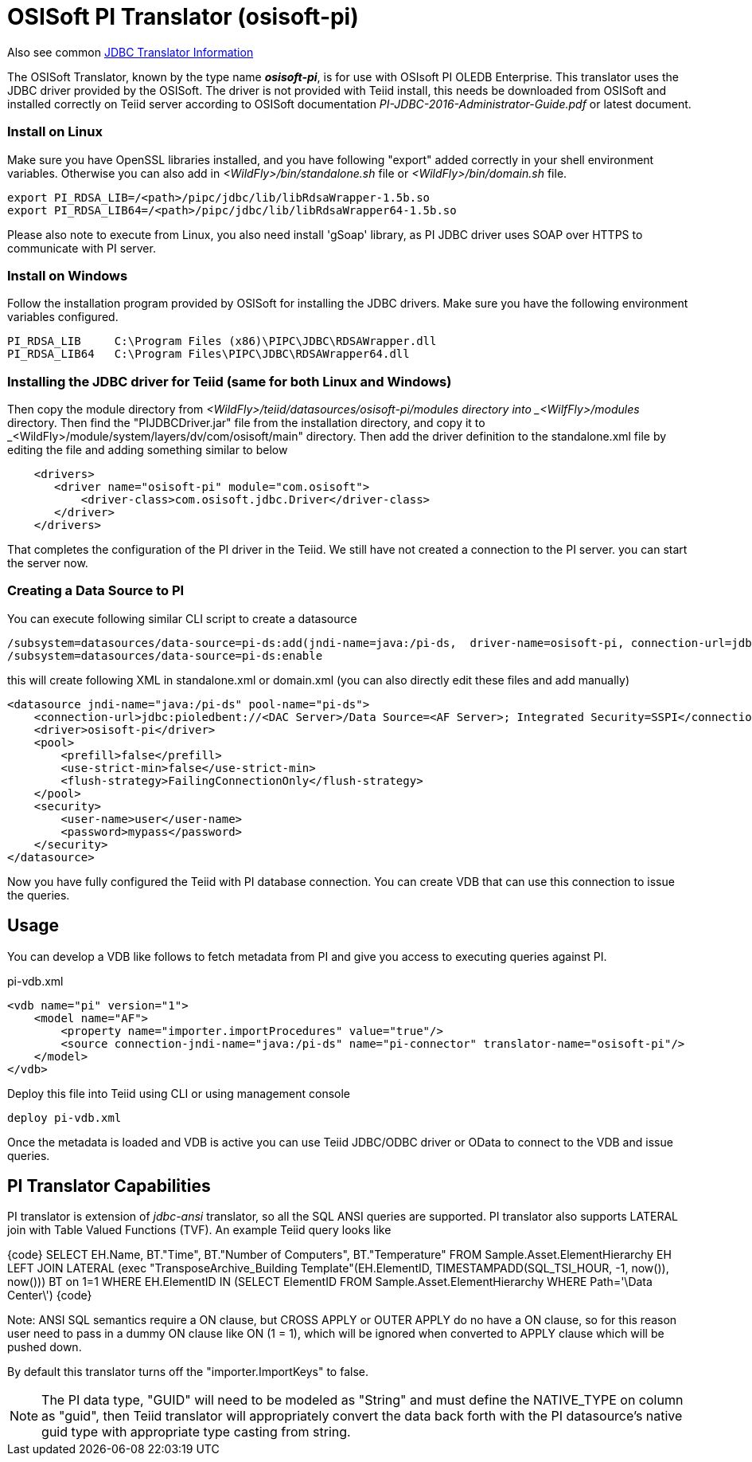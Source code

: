 
= OSISoft PI Translator (osisoft-pi)

Also see common link:JDBC_Translators.adoc[JDBC Translator Information]

The OSISoft Translator, known by the type name *_osisoft-pi_*, is for use with OSIsoft PI OLEDB Enterprise. 
This translator uses the JDBC driver provided by the OSISoft. The driver is not provided with Teiid install, this needs
be downloaded from OSISoft and installed correctly on Teiid server according to OSISoft documentation 
_PI-JDBC-2016-Administrator-Guide.pdf_ or latest document.


=== Install on Linux

Make sure you have OpenSSL libraries installed, and you have following "export" added correctly in your shell environment
variables. Otherwise you can also add in _<WildFly>/bin/standalone.sh_ file or _<WildFly>/bin/domain.sh_ file.  

----
export PI_RDSA_LIB=/<path>/pipc/jdbc/lib/libRdsaWrapper-1.5b.so
export PI_RDSA_LIB64=/<path>/pipc/jdbc/lib/libRdsaWrapper64-1.5b.so
----

Please also note to execute from Linux, you also need install 'gSoap' library, as PI JDBC driver uses SOAP over HTTPS 
to communicate with PI server.


=== Install on Windows

Follow the installation program provided by OSISoft for installing the JDBC drivers. Make sure you have the following environment
variables configured.

----
PI_RDSA_LIB     C:\Program Files (x86)\PIPC\JDBC\RDSAWrapper.dll
PI_RDSA_LIB64   C:\Program Files\PIPC\JDBC\RDSAWrapper64.dll
----

=== Installing the JDBC driver for Teiid (same for both Linux and Windows)

Then copy the module directory from _<WildFly>/teiid/datasources/osisoft-pi/modules directory into _<WilfFly>/modules_ 
directory. Then find the "PIJDBCDriver.jar" file from the installation directory, and copy it to 
_<WildFly>/module/system/layers/dv/com/osisoft/main" directory. Then add the driver definition to the standalone.xml
file by editing the file and adding something similar to below 

----
    <drivers>
       <driver name="osisoft-pi" module="com.osisoft">
           <driver-class>com.osisoft.jdbc.Driver</driver-class>
       </driver>    
    </drivers> 
----

That completes the configuration of the PI driver in the Teiid. We still have not created a connection to the PI server.
you can start the server now.

=== Creating a Data Source  to PI

You can execute following similar CLI script to create a datasource

----
/subsystem=datasources/data-source=pi-ds:add(jndi-name=java:/pi-ds,  driver-name=osisoft-pi, connection-url=jdbc:pioledbent://<DAC Server>/Data Source=<AF Server>; Integrated Security=SSPI,user-name=user, password=mypass)
/subsystem=datasources/data-source=pi-ds:enable
----

this will create following XML in standalone.xml or domain.xml (you can also directly edit these files and add manually)

----
<datasource jndi-name="java:/pi-ds" pool-name="pi-ds">
    <connection-url>jdbc:pioledbent://<DAC Server>/Data Source=<AF Server>; Integrated Security=SSPI</connection-url>
    <driver>osisoft-pi</driver>
    <pool>
        <prefill>false</prefill>
        <use-strict-min>false</use-strict-min>
        <flush-strategy>FailingConnectionOnly</flush-strategy>
    </pool>
    <security>
        <user-name>user</user-name>
        <password>mypass</password>
    </security>
</datasource>
----

Now you have fully configured the Teiid with PI database connection. You can create VDB that can use this connection to issue
the queries.

== Usage

You can develop a VDB like follows to fetch metadata from PI and give you access to executing queries against PI.

pi-vdb.xml
----
<vdb name="pi" version="1">
    <model name="AF">
        <property name="importer.importProcedures" value="true"/>
        <source connection-jndi-name="java:/pi-ds" name="pi-connector" translator-name="osisoft-pi"/>
    </model>
</vdb>
---- 

Deploy this file into Teiid using CLI or using management console

----
deploy pi-vdb.xml
----

Once the metadata is loaded and VDB is active you can use Teiid JDBC/ODBC driver or OData to connect to the VDB and issue 
queries.


== PI Translator Capabilities

PI translator is extension of _jdbc-ansi_ translator, so all the SQL ANSI queries are supported. PI translator also supports
LATERAL join with Table Valued Functions (TVF). An example Teiid query looks like

{code}
SELECT EH.Name, BT."Time", BT."Number of Computers", BT."Temperature"
    FROM Sample.Asset.ElementHierarchy EH
    LEFT JOIN  LATERAL (exec "TransposeArchive_Building Template"(EH.ElementID, TIMESTAMPADD(SQL_TSI_HOUR, -1, now()), now())) BT on 1=1
    WHERE EH.ElementID IN (SELECT ElementID FROM Sample.Asset.ElementHierarchy WHERE Path='\Data Center\')
{code} 

Note: ANSI SQL semantics require a ON clause, but CROSS APPLY or OUTER APPLY do no have a ON clause, so for this
reason user need to pass in a dummy ON clause like ON (1 = 1), which will be ignored when converted to APPLY clause which
will be pushed down.

By default this translator turns off the "importer.ImportKeys"  to false.

NOTE: The PI data type, "GUID" will need to be modeled as "String" and must define the NATIVE_TYPE on column as "guid", then Teiid
translator will appropriately convert the data back forth with the PI datasource's native guid type with appropriate type 
casting from string.


